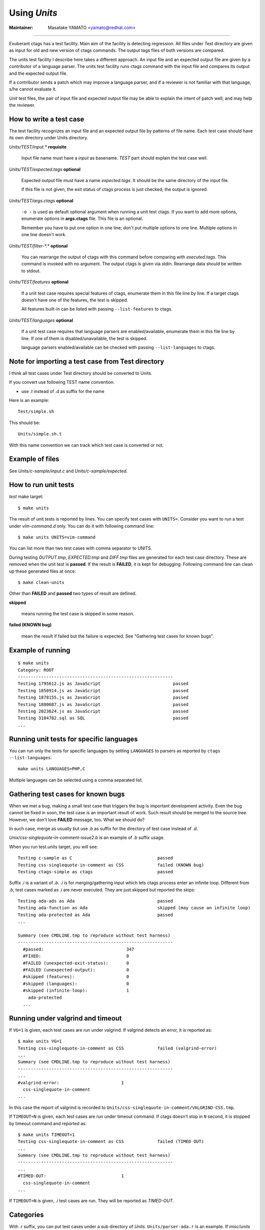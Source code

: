 Using *Units*
============================================================

:Maintainer: Masatake YAMATO <yamato@redhat.com>

----

Exuberant ctags has a test facility. Main aim of the facility is
detecting regression. All files under Test directory are given as
input for old and new version of ctags commands.  The output tags
files of both versions are compared.

The units test facility I describe here takes a different approach. An
input file and an expected output file are given by a contributor of a
language parser. The units test facility runs ctags command with the
input file and compares its output and the expected output file.

If a contributor sends a patch which may improve a language parser,
and if a reviewer is not familiar with that language, s/he cannot
evaluate it.

*Unit* test files, the pair of input file and expected output file may
be able to explain the intent of patch well; and may help the
reviewer.

How to write a test case
------------------------------------------------------------

The test facility recognizes an input file and an expected
output file by patterns of file name. Each test case should
have its own directory under Units directory.

*Units/TEST/input.\** **requisite**

	Input file name must have a *input* as basename. *TEST*
	part should explain the test case well.

*Units/TEST/expected.tags* **optional**

	Expected output file must have a name *expected.tags*. It
	should be the same directory of the input file.

	If this file is not given, the exit status of ctags process
	is just checked; the output is ignored.

*Units/TEST/args.ctags* **optional**

	``-o -`` is used as default optional argument when running a
	unit test ctags. If you want to add more options, enumerate
	options in **args.ctags** file. This file is an optional.

	Remember you have to put one option in one line; don't
	put multiple options to one line. Multiple options in
	one line doesn't work.

*Units/TEST/filter-\*.\** **optional**

	You can rearrange the output of ctags with this command
	before comparing with *executed.tags*.
	This command is invoked with no argument. The output
	ctags is given via stdin. Rearrange data should be
	written to stdout.

*Units/TEST/features* **optional**

	If a unit test case requires special features of ctags,
	enumerate them in this file line by line. If a target ctags
	doesn't have one of the features, the test is skipped.

	All features built-in can be listed with passing
	``--list-features`` to ctags.

*Units/TEST/languages* **optional**

	If a unit test case requires that language parsers are enabled/available,
	enumerate them in this file line by line. If one of them is
	disabled/unavailable, the test is skipped.

	language parsers enabled/available can be checked with passing
	``--list-languages`` to ctags.

Note for importing a test case from Test directory
------------------------------------------------------------

I think all test cases under Test directory should be converted to
Units.

If you convert use following TEST name convention.

* use *.t* instead of *.d* as suffix for the name

Here is an example::

	Test/simple.sh

This should be::

	Units/simple.sh.t

With this name convention we can track which test case is converted or
not.

Example of files
------------------------------------------------------------

See *Units/c-sample/input.c* and *Units/c-sample/expected*.

How to run unit tests
------------------------------------------------------------

*test* make target::

	 $ make units

The result of unit tests is reported by lines. You can specify
test cases with ``UNITS=``. Consider you want to run a test under
*vim-command.d* only. You can do it with following command line::

	$ make units UNITS=vim-command

You can list more than two test cases with comma separator to UNITS.

During testing *OUTPUT.tmp*, *EXPECTED.tmp* and *DIFF.tmp* files are
generated for each test case directory. These are removed when the
unit test is **passed**.  If the result is **FAILED**, it is kept for
debugging. Following command line can clean up these generated files
at once::

	$ make clean-units

Other than **FAILED** and **passed** two types of result are
defined.


**skipped**

	means running the test case is skipped in some reason.

**failed (KNOWN bug)**

	mean the result if failed but the failure is expected.
	See "Gathering test cases for known bugs".

Example of running
------------------------------------------------------------
::

	$ make units
	Category: ROOT
	------------------------------------------------------------
	Testing 1795612.js as JavaScript                            passed
	Testing 1850914.js as JavaScript                            passed
	Testing 1878155.js as JavaScript                            passed
	Testing 1880687.js as JavaScript                            passed
	Testing 2023624.js as JavaScript                            passed
	Testing 3184782.sql as SQL                                  passed
	...

Running unit tests for specific languages
------------------------------------------------------------

You can run only the tests for specific languages by setting
``LANGUAGES`` to parsers as reported by
``ctags --list-languages``::

	make units LANGUAGES=PHP,C

Multiple languages can be selected using a comma separated list.

Gathering test cases for known bugs
------------------------------------------------------------

When we met a bug, making a small test case that triggers the bug is
important development activity. Even the bug cannot be fixed in soon,
the test case is an important result of work. Such result should
be merged to the source tree. However, we don't love **FAILED**
message, too. What we should do?

In such case, merge as usually but use *.b* as suffix for
the directory of test case instead of *.d*.

*Unix/css-singlequote-in-comment-issue2.b* is an example
of *.b* suffix usage.

When you run test.units target, you will see::

    Testing c-sample as C                                 passed
    Testing css-singlequote-in-comment as CSS             failed (KNOWN bug)
    Testing ctags-simple as ctags                         passed

Suffix *.i* is a variant of *.b*. *.i* is for merging/gathering input
which lets ctags process enter an infinite loop. Different from *.b*,
test cases marked as *.i* are never executed. They are just skipped
but reported the skips::

    Testing ada-ads as Ada                                passed
    Testing ada-function as Ada                           skipped (may cause an infinite loop)
    Testing ada-protected as Ada                          passed
    ...

    Summary (see CMDLINE.tmp to reproduce without test harness)
    ------------------------------------------------------------
      #passed:                                347
      #FIXED:                                 0
      #FAILED (unexpected-exit-status):       0
      #FAILED (unexpected-output):            0
      #skipped (features):                    0
      #skipped (languages):                   0
      #skipped (infinite-loop):               1
        ada-protected
      ...

Running under valgrind and timeout
------------------------------------------------------------
If ``VG=1`` is given, each test cases are run under valgrind.
If valgrind detects an error, it is reported as::

    $ make units VG=1
    Testing css-singlequote-in-comment as CSS             failed (valgrind-error)
    ...
    Summary (see CMDLINE.tmp to reproduce without test harness)
    ------------------------------------------------------------
    ...
    #valgrind-error:                        1
      css-singlequote-in-comment
    ...

In this case the report of valgrind is recorded to
``Units/css-singlequote-in-comment/VALGRIND-CSS.tmp``.

If ``TIMEOUT=N`` is given, each test cases are run under timeout
command. If ctags doesn't stop in ``N`` second, it is stopped
by timeout command and reported as::

    $ make units TIMEOUT=1
    Testing css-singlequote-in-comment as CSS             failed (TIMED OUT)
    ...
    Summary (see CMDLINE.tmp to reproduce without test harness)
    ------------------------------------------------------------
    ...
    #TIMED-OUT:                             1
      css-singlequote-in-comment
    ...

If ``TIMEOUT=N`` is given, *.i* test cases are run. They will be
reported as *TIMED-OUT*.

Categories
------------------------------------------------------------

With *.r* suffix, you can put test cases under a sub directory
of *Units*. ``Units/parser-ada.r`` is an example. If *misc/units*
test harness, the sub directory is called a category. ``parser-ada``
is the name category in the above example.


Finding minimal bad input
------------------------------------------------------------

If ``SHRINK=1`` is given as argument for make, the input causing
``FAILED`` result is passed to *misc/units shrink*.  *misc/units
shrink* tries to make the shortest input which makes ctags exits with
non-zero status.  The result is reported to
``Units/\*/SHRINK-${language}.tmp``.  Maybe useful to debug.

Acknowledgments
------------------------------------------------------------

The file name rule is suggested by Maxime Coste <frrrwww@gmail.com>.
